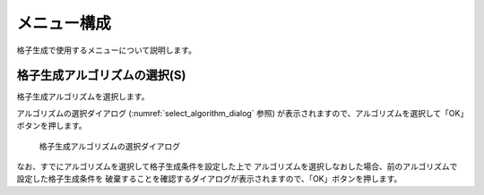 .. _sec_grid_creation_common_funcs:

メニュー構成
================

格子生成で使用するメニューについて説明します。

格子生成アルゴリズムの選択(S)
----------------------------------

格子生成アルゴリズムを選択します。

アルゴリズムの選択ダイアログ (:numref:`select_algorithm_dialog` 参照)
が表示されますので、アルゴリズムを選択して「OK」ボタンを押します。

.. _select_algorithm_dialog:

.. figure:: images/select_algorithm_dialog.png
   :width: 340pt

   格子生成アルゴリズムの選択ダイアログ

なお、すでにアルゴリズムを選択して格子生成条件を設定した上で
アルゴリズムを選択しなおした場合、前のアルゴリズムで設定した格子生成条件を
破棄することを確認するダイアログが表示されますので、「OK」ボタンを押します。
